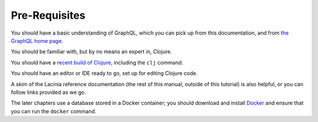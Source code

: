 Pre-Requisites
==============

You should have a basic understanding of GraphQL, which you can pick up from this documentation,
and from `the GraphQL home page <https://graphql.org/>`_.

You should be familiar with, but by no means an expert in, Clojure.

You should have a `recent build of Clojure <https://clojure.org/guides/install_clojure>`_, including the ``clj`` command.

You should have an editor or IDE ready to go, set up for editing Clojure code.

A skim of the Lacinia reference documentation (the rest of this manual, outside of
this tutorial) is also helpful, or you can follow links provided as we go.

The later chapters use a database stored in a Docker container;
you should download and install `Docker <https://www.docker.com/>`_ and
ensure that you can run the ``docker`` command.
